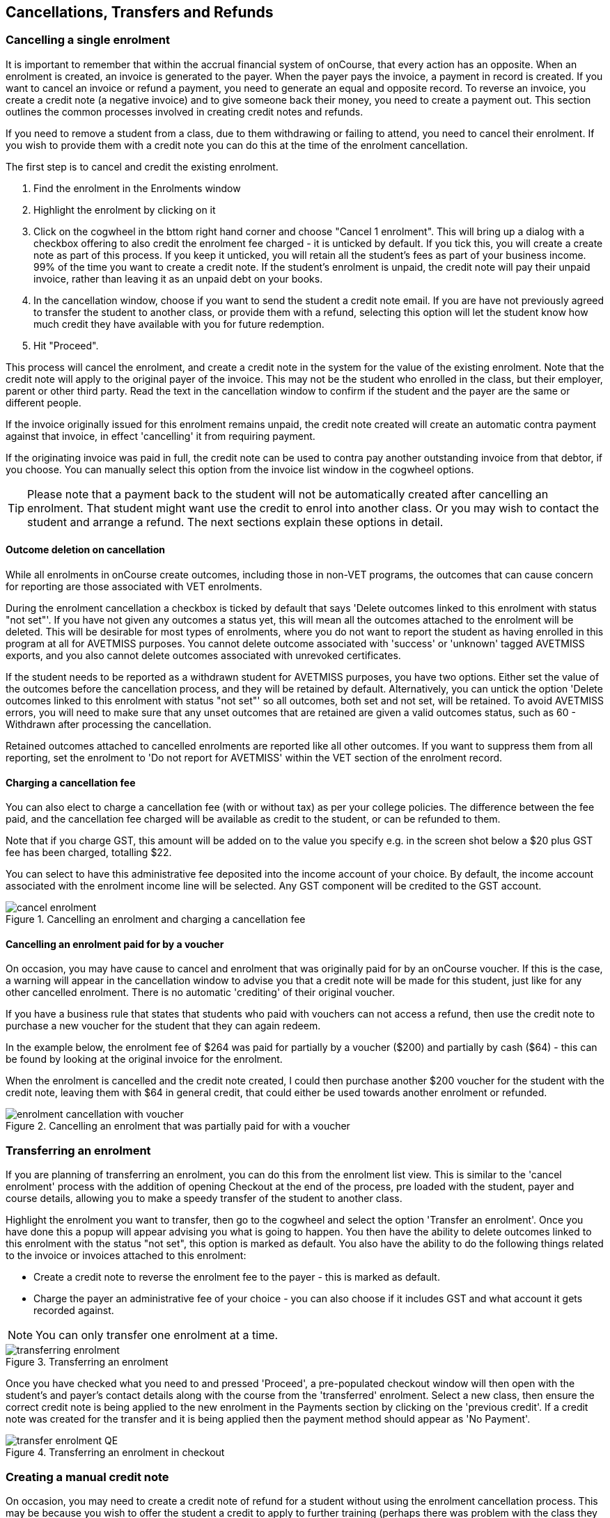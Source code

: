 [[cancellingEnrolments]]
== Cancellations, Transfers and Refunds

[[cancellingEnrolments-single]]
=== Cancelling a single enrolment

It is important to remember that within the accrual financial system of onCourse, that every action has an opposite.
When an enrolment is created, an invoice is generated to the payer.
When the payer pays the invoice, a payment in record is created.
If you want to cancel an invoice or refund a payment, you need to generate an equal and opposite record.
To reverse an invoice, you create a credit note (a negative invoice) and to give someone back their money, you need to create a payment out.
This section outlines the common processes involved in creating credit notes and refunds.

If you need to remove a student from a class, due to them withdrawing or failing to attend, you need to cancel their enrolment.
If you wish to provide them with a credit note you can do this at the time of the enrolment cancellation.

The first step is to cancel and credit the existing enrolment.


. Find the enrolment in the Enrolments window
. Highlight the enrolment by clicking on it
. Click on the cogwheel in the bttom right hand corner and choose "Cancel 1 enrolment".
This will bring up a dialog with a checkbox offering to also credit the enrolment fee charged - it is unticked by default.
If you tick this, you will create a create note as part of this process.
If you keep it unticked, you will retain all the student's fees as part of your business income. 99% of the time you want to create a credit note.
If the student's enrolment is unpaid, the credit note will pay their unpaid invoice, rather than leaving it as an unpaid debt on your books.
. In the cancellation window, choose if you want to send the student a credit note email.
If you are have not previously agreed to transfer the student to another class, or provide them with a refund, selecting this option will let the student know how much credit they have available with you for future redemption.
. Hit "Proceed".

This process will cancel the enrolment, and create a credit note in the system for the value of the existing enrolment.
Note that the credit note will apply to the original payer of the invoice.
This may not be the student who enrolled in the class, but their employer, parent or other third party.
Read the text in the cancellation window to confirm if the student and the payer are the same or different people.

If the invoice originally issued for this enrolment remains unpaid, the credit note created will create an automatic contra payment against that invoice, in effect 'cancelling' it from requiring payment.

If the originating invoice was paid in full, the credit note can be used to contra pay another outstanding invoice from that debtor, if you choose.
You can manually select this option from the invoice list window in the cogwheel options.

[TIP]
====
Please note that a payment back to the student will not be automatically created after cancelling an enrolment.
That student might want use the credit to enrol into another class.
Or you may wish to contact the student and arrange a refund.
The next sections explain these options in detail.
====

==== Outcome deletion on cancellation

While all enrolments in onCourse create outcomes, including those in non-VET programs, the outcomes that can cause concern for reporting are those associated with VET enrolments.

During the enrolment cancellation a checkbox is ticked by default that says 'Delete outcomes linked to this enrolment with status "not set"'.
If you have not given any outcomes a status yet, this will mean all the outcomes attached to the enrolment will be deleted.
This will be desirable for most types of enrolments, where you do not want to report the student as having enrolled in this program at all for AVETMISS purposes.
You cannot delete outcome associated with 'success' or 'unknown' tagged AVETMISS exports, and you also cannot delete outcomes associated with unrevoked certificates.

If the student needs to be reported as a withdrawn student for AVETMISS purposes, you have two options.
Either set the value of the outcomes before the cancellation process, and they will be retained by default.
Alternatively, you can untick the option 'Delete outcomes linked to this enrolment with status "not set"' so all outcomes, both set and not set, will be retained.
To avoid AVETMISS errors, you will need to make sure that any unset outcomes that are retained are given a valid outcomes status, such as 60 - Withdrawn after processing the cancellation.

Retained outcomes attached to cancelled enrolments are reported like all other outcomes.
If you want to suppress them from all reporting, set the enrolment to 'Do not report for AVETMISS' within the VET section of the enrolment record.

==== Charging a cancellation fee

You can also elect to charge a cancellation fee (with or without tax) as per your college policies.
The difference between the fee paid, and the cancellation fee charged will be available as credit to the student, or can be refunded to them.

Note that if you charge GST, this amount will be added on to the value you specify e.g. in the screen shot below a $20 plus GST fee has been charged, totalling $22.

You can select to have this administrative fee deposited into the income account of your choice.
By default, the income account associated with the enrolment income line will be selected.
Any GST component will be credited to the GST account.

image::images/cancel_enrolment.png[title='Cancelling an enrolment and charging a cancellation fee']

==== Cancelling an enrolment paid for by a voucher

On occasion, you may have cause to cancel and enrolment that was originally paid for by an onCourse voucher.
If this is the case, a warning will appear in the cancellation window to advise you that a credit note will be made for this student, just like for any other cancelled enrolment.
There is no automatic 'crediting' of their original voucher.

If you have a business rule that states that students who paid with vouchers can not access a refund, then use the credit note to purchase a new voucher for the student that they can again redeem.

In the example below, the enrolment fee of $264 was paid for partially by a voucher ($200) and partially by cash ($64) - this can be found by looking at the original invoice for the enrolment.

When the enrolment is cancelled and the credit note created, I could then purchase another $200 voucher for the student with the credit note, leaving them with $64 in general credit, that could either be used towards another enrolment or refunded.

image::images/enrolment_cancellation_with_voucher.png[title='Cancelling an enrolment that was partially paid for with a voucher']

[[transferringEnrolments]]
=== Transferring an enrolment

If you are planning of transferring an enrolment, you can do this from the enrolment list view.
This is similar to the 'cancel enrolment' process with the addition of opening Checkout at the end of the process, pre loaded with the student, payer and course details, allowing you to make a speedy transfer of the student to another class.

Highlight the enrolment you want to transfer, then go to the cogwheel and select the option 'Transfer an enrolment'.
Once you have done this a popup will appear advising you what is going to happen.
You then have the ability to delete outcomes linked to this enrolment with the status "not set", this option is marked as default.
You also have the ability to do the following things related to the invoice or invoices attached to this enrolment:

* Create a credit note to reverse the enrolment fee to the payer - this is marked as default.
* Charge the payer an administrative fee of your choice - you can also choose if it includes GST and what account it gets recorded against.

[NOTE]
====
You can only transfer one enrolment at a time.
====

image::images/transferring_enrolment.png[title='Transferring an enrolment']

Once you have checked what you need to and pressed 'Proceed', a pre-populated checkout window will then open with the student's and payer's contact details along with the course from the 'transferred' enrolment.
Select a new class, then ensure the correct credit note is being applied to the new enrolment in the Payments section by clicking on the 'previous credit'.
If a credit note was created for the transfer and it is being applied then the payment method should appear as 'No Payment'.

image::images/transfer_enrolment_QE.png[title='Transferring an enrolment in checkout']

[[cancellingEnrolments-creditNote]]
=== Creating a manual credit note

On occasion, you may need to create a credit note of refund for a student without using the enrolment cancellation process.
This may be because you wish to offer the student a credit to apply to further training (perhaps there was problem with the class they attended), because they purchased another product outside of the class enrolment, or because you created a credit note for the wrong amount during the enrolment cancellation.

Before you can issue any type of refund, you must create a credit note.
You can create a credit note manually in the invoice window.
Note that this process is not necessary if you create a credit note during the enrolment cancellation process.

The quickest way to create a credit note to fix an error is to find the original invoice, duplicate it and reverse it.


. Reversing an invoice manually allows you to make an adjustment (partial reversal) or complete reversal to an invoice created in error.
Begin by opening the invoice window and locating the invoice that is problematic.
. Single click on the invoice, and from the cogwheel select the option 'Duplicate and reverse invoice'.
A new manual invoice/credit note window will open.
. This new credit note will contain all the same invoice lines as the origional invoice line, but with each line item reversed.
Remove any invoice lines you do not want to include in this credit note.
. To adjust the value of a remaining invoice line or charge the reversal to a different income account, click to expand it.
You can make changes to any of the fields available in the box.
. Optionally link the reversal back to its original course-class code to deduct this amount from the class income.
This will also make the invoice show in the class budget tab.
. Repeat the process for each additional invoice line you want to reverse.
. Remove the check box from the 'send email' option if you do not want a copy of this adjustment to be sent to the payer.
. Ensure the balance of the new invoice/credit note is as you expect before choosing save.
You can not edit the invoice/credit note after saving it.

image::images/reversed_invoice_for_credit.png[title='Creating a credit note by duplicating and reversing the values of the original invoice']


. Begin by opening the Invoice window.
In the bottom right hand corner is a plus button.
Click it.
. In the new Invoice record window, type the name of the contact you wish to give the credit note/refund too.
The contact needs to already exist within onCourse.
. In the invoice lines section of the window, click on the '+' button to add charges/credits to the record.
Give your item a title, select the general ledger income account it will be debited from, enter the appropriate negative amount in the 'Price Each Ex Tax' field.
Ensure if you are creating a credit note that the value has a minus sign in front of it.
. Enter any other relevant information and save the credit note.
You will now see in the list view window an unbalanced invoice for a negative amount.
This is the credit note.

image::images/Manual_credit_note.png[title='Creating a manual credit note']

[[cancellingEnrolments-Discounts]]
=== Manual discounts after enrolment

Sometimes students enrol in classes and pay the full fee, and after enrolment they realise a discount needs to be provided as the student was eligible for a reduced enrolment fee.

In onCourse, when a discount is issued the COS account Discounts Given is credited and the chosen income account is debited.

To create a manual discount, follow the steps above to issue a manual credit note, but enter an amount in the Discount Each ex tax field.
This will create a credit note, but add the cost of the discount to the COS account, just like if it was taken during the enrolment.

Please note that discounts processed manually will not be linked to the class and will not show in the class budget, unless you add the link back to the class in the invoice line.

[[cancellingEnrolments-usingCredit]]
=== Using the credited amount as credit towards another enrolment

Contacts with credit will appear in the invoices window as 'unbalanced' invoices, showing with a negative balance.
The next time the contact enrols, or pays for another student's enrolment, they will automatically be offered their credit to use towards their fee payment in the checkout process.

This information will show in the Payments section of the checkout window next to previous owing as a minus amount.
The amount due for payment will automatically adjust.

image::images/credit_note_qe.png[title='A student enrolling in a class with a credit note of $132 automatically applied to their balance']

[[cancellingEnrolments-paymentReversals]]
=== Payment reversals within the payment in window

If you processed a payment in record in error, i.e. recorded an EFTPOS payment that failed to process through your EFTPOS terminal, and want to reverse the payment to set the invoice back to unpaid, you can do this in the Payments In window.

To reverse a payment, it first of all must be unbanked.
Some payment types are set to bank automatically on creation.
If your payment is banked, double click on the payment in record and removed the date banked date, then save and close the record.

Your payment in is now ready to reverse via the following steps:


. In onCourse go to "Accounts" then "Payment In".
. Highlight the payment in record to be reversed.
. Click on the cog wheel and select "Reverse payment".
. Click reverse of the new pop up window to confirm you want to the record to be reversed.
. A new negative payment in will be created of the same payment type as your original payment, and both payment lines will have the status REVERSED. If the original payment was already marked as banked, then this reversal process will cause it to be unbanked.
. The banking deposit window will show both halves of the reversal.
You should bank them together so they balance each other out.

image::images/payment_in_reverse_payment.png[title='View of the payments in window when trying to reverse a payment']

[TIP]
====
Only 1 payment In item can be reversed at one time and the date of reversal will be set as today's date
====

image::images/payment_in_reverse_payment_confirmation.png[title='Confirmation window that pops up when trying to reverse a payment']

[[cancellingEnrolments-PaymentOut]]
=== Refunding a student via Payment Out

If you wish to give a contact back their money, you need to create a credit note first, and then a payment out record.
You can return cash to the payer, write a cheque, or if they have paid by a credit card through onCourse (not via an EFTPOS terminal) you can automatically reverse the payment back to their card.
Manual credit card reversals can also be done through an EFTPOS terminal, but you will need to contact the payer to get their card details first.

[TIP]
====
If you refund a fee via an EFTPOS terminal, you will still need to record a payment out entry within onCourse, simply select payment type 'EFTPOS', even if the reversal was to a credit card.
It's the method that is important to record here, not the card type.
====

. Go to the Invoices window and single click on the credit note you want to apply a payment out to.
Clicking the + button directly on the Payments Out window will also re-direct you to the Invoices window.
. From the cogwheel choose 'apply payment out'.
This will create a new Payment Out record
. The Payment Out window will open displaying the new record, the contact name will be pre-filled
. Continue with selecting the refund type from the drop-down box, and type in the amount to be refunded.
NOTE: if the type chose is Credit Card, you must also choose the payment that is being refunded from the drop down box list of previous payments made by the listed contact
. Select a credit note to apply the refund to.
Refunds must always apply to a credit note, otherwise the system will not allow it to be processed.
The refund amount must be less than or equal to the amount in the credit note selected.
. Hit Save to process the refund.
If there is an error, or if the bank declines the refund for whatever reason, you'll be notified via an error message.

image::images/apply_payment_out_from_invoice.png[title='Selecting a credit note to process a payment out against']

image::images/payment_out_via_credit_card.png[title='Selecting the credit card transaction to be refunded from the drop down list']

==== A few notes on onCourse credit card reversals

onCourse does not store credit card numbers.
What it does store is a transaction reference number supplied by the bank.
This transaction reference number allows you to reverse up to the original amount paid during the transaction.
This means you can refund the payer with complete confidence that the payment is being returned to the original credit card that paid for the enrolment.

There are some limitations that you need to be aware of however:

{empty}1. Credit card transactions are only available to reverse up to three months after the initial date of purchase.
An attempted refund to a transaction older than this will fail.

{empty}2. You can only refund UP TO the original amount of the transaction.
You can not refund the student more than they paid per transaction.
For example, if two $100 enrolments we paid for in separate credit card transactions by the same contact and both cancelled and eligible for a refund, you would need to process two payments out of $100 each, once against each transaction.

{empty}3. If the credit card you are attempting to refund has been cancelled by it's owner, or expired, the attempt to refund it will fail.
You will need to contact the student and arrange an alternate refund method.

image::images/accounts_paymentout.png[title='Creating a payment out record for a refund processed']

[[cancellingEnrolments-cancellingAClass]]
=== Cancelling a Class

If your class is not financially viable, or needs to be cancelled for other reasons, onCourse has the tools to allow you to cancel the enrolments, notify the students, refund the students or provide them with credit notes, and use their credit to book them in to another, or the next available class.

Before you cancel the class, you may wish to print a record of the enrolled students, via a report like a class roll or student contact list so you can annotate their preference of refund, credit note or transfer.

There is an optional script you can enable to automatically notify all students enrolled in the class that their class is no longer running as scheduled.
If this script is enabled, it will contact the students at the end of this process and there is no option to prevent the message from sending on a class by class basis.
See below for more information regarding enabling and disabling the script.

To cancel the class, select the class in the classes window and from the cogwheel option in the bottom right, select "cancel class".
There are a couple choices to make in this window:


. Create credit note to reverse the enrolment fee - this is always checked and cannot be changed.
This will notify you how many credit notes will be created.
. Send credit note email (ticked by default) - this sends the credit note details created by the first step to each payer of the enrolment, advising them of the credit they now have available to use towards another enrolment, or request to be refunded.
. Create credit notes to reverse invoices manually (ticked by default) - if you have manually created and linked additional invoices to the class, these will also be reversed

image::images/cancel_class.png[title='Options available when cancelling a class']

Once a class is cancelled it will appear greyed out the class list view, and be available in the core filter 'cancelled classes'.
Cancelled classes that were visible on the web will be removed.

A cancelled class can not be 'un-cancelled'.
However, should you need to reinstate the class, highlight your cancelled class and from the cogwheel option choose 'Duplicate 1 class' moving the class forward by zero days (essentially making another copy of the class with a new class code, but all the other details the same).
This will not re-enrol the previously cancelled students... should you wish to do this you will need to enrol them again in the new class as per the usual processes.

To prevent large scale errors, cancellations of classes are not available for bulk processing.
You will need to cancel each class individually.

==== Scripts to automatically contact students and tutors when a class is cancelled

Two scripts and sets of email templates are available by default in onCourse to contact the students enrolled and the tutors assigned to a class when it is cancelled.

The 'Cancelled class notice for tutor' must be enabled to automatically contact tutors via the 'Tutor notice of class cancellation' email template.

The 'Send class cancellation' must be enabled to automatically contact enrolled students via the 'Class cancellation' email template.

It is important you read, and possibly customise, the text of these two sets of email templates before enabling the scripts as the wording must be consistent with your college policies regarding cancelled classes, refund options and credit notes.

If you adjust the wording of any of the email templates, be sure to adjust the plain text and HTML versions in the same way.

The student notification email can also be sent manually from the enrolment window.
Highlight the enrolments you wish to send the message to and choose send email from template > Class cancellation from the cogwheel options.

image::images/class_cancellation_email_template.png[title='Default email template sent to students when their class is cancelled']

==== Reporting on cancelled classes

Advertising classes, taking enrolments and payments and then having to cancelling the class due to insufficient enrolments or change or circumstance is a real cost to a training organisation.

From a business perspective, rescheduling a class to a future date is far more advisable than cancelling a class, but sometimes a cancellation will still be necessary.
As an organisation, should you wish to understand your cancellation rates and 'lost' potential income, a report called 'Cancelled classes count' is available from the class list of reports.

Begin by selecting the core filter 'cancelled classes' to show only your cancelled classes in the list view.
Then search or highlight the classes in the range you wish to report on.
Once you have selected the classes, click the Share button > PDF > Cancelled classes count.

This report will show you the enrolments that were in the class prior to the cancellation and the income that had been collected.

image::images/cancelled_classes_report.png[title='An example report showing the potentially lost income and displeased students resulting from cancelled classes']

[[cancellingEnrolments-Transfers]]
=== Student Transfer Questions

If you wish to transfer a student, first you need to cancel their existing enrolment, then enrol them into a new class.

Student transfers need to be done one student at a time.
Using the transfer wizard option outlined above will make this process fairly quick, ensuring the previous payer and class are pre-selected for you in checkout,

==== What if the value of the new enrolment is more expensive than the old class or less expensive?

As onCourse tracks the amount owing for the student, no money is lost by the system by cancelling and refunding.
If the student has been given credit from their previous enrolment for $100, but the class you are transferring them into costs $120 you can either:


. Do nothing and checkout will request payment for the additional $20, which you can collect via all the usual payment methods available including credit card
. Choose to manually discount the enrolment in checkout by $20, allowing their credit of $100 to cover to apply leaving the account with a balance of $0.

If their new enrolment is less expensive than their previous class, you can choose to keep their credit on file indefinitely to apply to a future enrolment, or provide them with a refund for the credit remaining once you have processed the new enrolment.

==== Why can't I just edit the existing enrolment?

onCourse tracks enrolments and financial data in a way which leaves a complete audit trail.
So at any time you will be able to see all the enrolment history for every student, including enrolments they have withdrawn from.
This is very important for financial auditing and system security reasons which especially when several staff might be making changes or looking at the history in the system.

Furthermore the refund/checkout process makes the work flow clearer when the new class has a different cost to the old.
The operator is explicitly prompted to collect an additional payment or retain part of the credit note.
By then applying an additional charge or discount, general ledger adjustments are kept accurate and clear.

==== How can I fix a mistake I made where I charged the student the wrong amount or credited a credit note in error?

Remember that the opposite of an invoice is a credit note.
If the student owes you more than you originally charged them, create a manual invoice for the difference.
If you charged them too much in error, create a manual credit note for the difference.
If you want to check the balance of a student's account, go to the contact window and look at their finance tab.
This will show all invoices, credit notes, payments in and payments out at the current balance of their account e.g. do they owe you money, do you owe them money, or is everything square?

You can also use the contra pay feature to use the balance of a credit note to 'pay off' an outstanding balance on an invoice.
Select the credit note in the invoice window, and using the cog wheel option 'Contra Invoice..' locate the invoice you want to pay.
This only works for credit notes/invoices for the same contact.

==== How can I use one contact's credit to pay for another student's enrolment?

If the contact in credit wishes to use their credit towards another person's enrolment ensure that you select the contact in credit as the payer.
